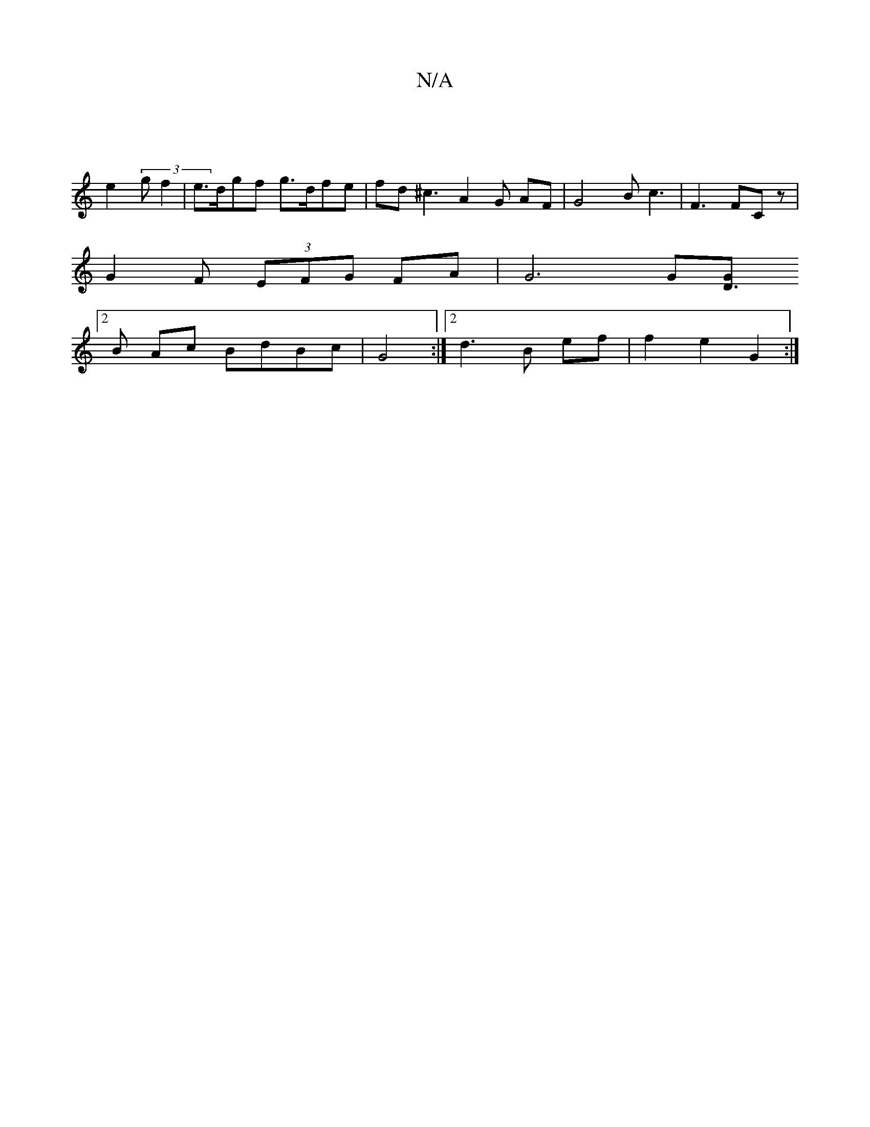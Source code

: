 X:1
T:N/A
M:4/4
R:N/A
K:Cmajor
|
e2(3gf2|e>dgf g>dfe|fd ^c3 A2G AF | G4B c3 | F3 FCz |
G2F (3EFG FA | G6 G[D3G:|
[2 B Ac BdBc | G4:|2 d3B ef| f2 e2 G2 :|

dmaf e2de | dBcd- dc |
B2 A2 :|
:|

M:9/4
G2dB EGFE|{DF}E3 F :||

G, | E4ED 